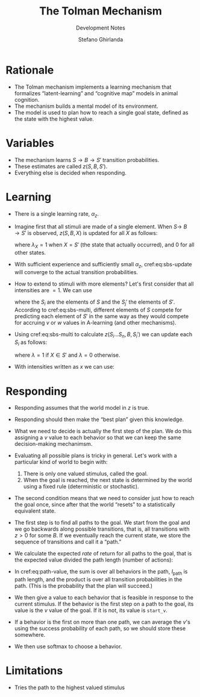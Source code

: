 #+title: The Tolman Mechanism
#+subtitle: Development Notes
#+author: Stefano Ghirlanda
#+options: toc:nil ':t
#+latex_header: \usepackage{cleveref}
#+latex_header: \hypersetup{hidelinks=true}

* Rationale

- The Tolman mechanism implements a learning mechanism that formalizes
  "latent-learning" and "cognitive map" models in animal cognition.
- The mechanism builds a mental model of its environment.
- The model is used to plan how to reach a single goal state, defined
  as the state with the highest value.
 
* Variables

- The mechanism learns \(S\to B\to S'\) transition
  probabilities.
- These estimates are called \(z(S,B,S')\).
- Everything else is decided when responding.

* Learning 

- There is a single learning rate, \(\alpha_z\).

- Imagine first that all stimuli are made of a single element. When
  \(S\to\ B\to S'\) is observed, \(z(S,B,X)\) is updated for all
  \(X\) as follows:
  #+begin_export latex
  \begin{equation}
    \label{eq:sbs-update}
    \Delta z(S,B,X) = \alpha_z \left( \lambda_{X} - z(S,B,X) \right)
  \end{equation}
  #+end_export
  where $\lambda_{X}=1$ when $X=S'$ (the state that actually
  occurred), and 0 for all other states.

- With sufficient experience and sufficiently small $\alpha_z$,
  cref:eq:sbs-update will converge to the actual transition
  probabilities.

- How to extend to stimuli with more elements? Let's first consider
  that all intensities are $=1$. We can use
  #+begin_export latex
  \begin{equation}
    \label{eq:sbs-multi}
    \forall S_j': \quad z(S,B,S_j') = \sum_{i=1}^n z(S_i,B,S_j')
  \end{equation}
  #+end_export
  where the $S_i$ are the elements of $S$ and the $S_j'$ the elements
  of $S'$. According to cref:eq:sbs-multi, different elements of $S$
  compete for predicting each element of $S'$ in the same way as they
  would compete for accruing $v$ or $w$ values in A-learning (and
  other mechanisms). 

- Using cref:eq:sbs-multi to calculate $z(S_i\ldots S_n,B,S_i')$ we can
  update each $S_i$ as follows:
  #+begin_export latex
  \begin{equation}
    \label{eq:sbs-update}
    \Delta z(S_i,B,X) = \alpha_z \left( \lambda_X - z(S,B,S_j') \right)
  \end{equation}
  #+end_export
  where $\lambda=1$ if $X\in S'$ and $\lambda=0$ otherwise.

- With intensities written as $x$ we can use:
  #+begin_export latex
  \begin{equation}
    \label{eq:sbs-multi-intensity}
    \forall S_j': \quad z(S,B,S_j') = \sum_{i=1}^n z(S_i,B,S_j')x_i
  \end{equation}
  \begin{equation}
    \label{eq:sbs-update-intensity}
    \Delta z(S_i,B,S_j') = \alpha_z \left( \lambda_X - z(S,B,S_j') \right) x_i x'_j
  \end{equation}
  #+end_export

* Responding

- Responding assumes that the world model in $z$ is true.

- Responding should then make the "best plan" given this
  knowledge.

- What we need to decide is actually the first step of the plan. We do
  this assigning a $v$ value to each behavior so that we can keep the
  same decision-making mechanimsm.

- Evaluating all possible plans is tricky in general. Let's work with
  a particular kind of world to begin with:
  1. There is only one valued stimulus, called the goal.
  2. When the goal is reached, the next state is determined by the
     world using a fixed rule (deterministic or stochastic). 

- The second condition means that we need to consider just how to
  reach the goal once, since after that the world "resets" to a
  statistically equivalent state.

- The first step is to find all paths to the goal. We start from the
  goal and we go backwards along possible transitions, that is, all
  transitions with $z>0$ for some $B$. If we eventually reach the
  current state, we store the sequence of transitions and call it a
  "path." 

- We calculate the expected /rate/ of return for all paths to the
  goal, that is the expected value divided the path length (number of
  actions):
#+begin_export latex
\begin{equation}
  \label{eq:path-value}
  v(\mathrm{path}) = \frac{ u(S_\mathrm{goal}) -\sum_{B\in\mathrm{path}} c(B)}{ l_\mathrm{path} } \prod_{S'\in\mathrm{path}} \Pr(S\to B\to S') 
\end{equation}
#+end_export

- In cref:eq:path-value, the sum is over all behaviors in the path,
  $l_\mathrm{path}$ is path length, and the product is over all
  transition probabilities in the path. (This is the probability that
  the plan will succeed.)

- We then give a value to each behavior that is feasible in response
  to the current stimulus. If the behavior is the first step on a path
  to the goal, its value is the $v$ value of the goal. If it is not,
  its value is ~start_v~.

- If a behavior is the first on more than one path, we can average the
  $v$'s using the success probability of each path, so we should store
  these somewhere.

- We then use softmax to choose a behavior.

* Limitations

- Tries the path to the highest valued stimulus
